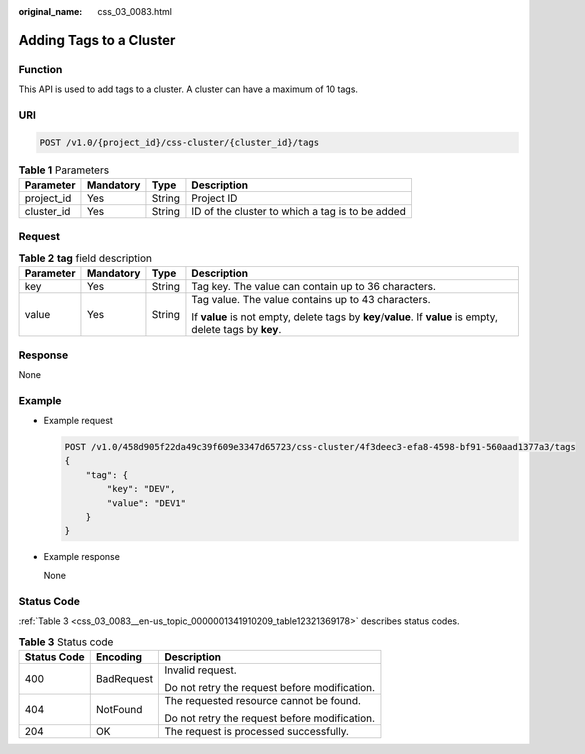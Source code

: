 :original_name: css_03_0083.html

.. _css_03_0083:

Adding Tags to a Cluster
========================

Function
--------

This API is used to add tags to a cluster. A cluster can have a maximum of 10 tags.

URI
---

.. code-block:: text

   POST /v1.0/{project_id}/css-cluster/{cluster_id}/tags

.. table:: **Table 1** Parameters

   +------------+-----------+--------+-------------------------------------------------+
   | Parameter  | Mandatory | Type   | Description                                     |
   +============+===========+========+=================================================+
   | project_id | Yes       | String | Project ID                                      |
   +------------+-----------+--------+-------------------------------------------------+
   | cluster_id | Yes       | String | ID of the cluster to which a tag is to be added |
   +------------+-----------+--------+-------------------------------------------------+

Request
-------

.. table:: **Table 2** **tag** field description

   +-----------------+-----------------+-----------------+-------------------------------------------------------------------------------------------------------------+
   | Parameter       | Mandatory       | Type            | Description                                                                                                 |
   +=================+=================+=================+=============================================================================================================+
   | key             | Yes             | String          | Tag key. The value can contain up to 36 characters.                                                         |
   +-----------------+-----------------+-----------------+-------------------------------------------------------------------------------------------------------------+
   | value           | Yes             | String          | Tag value. The value contains up to 43 characters.                                                          |
   |                 |                 |                 |                                                                                                             |
   |                 |                 |                 | If **value** is not empty, delete tags by **key**/**value**. If **value** is empty, delete tags by **key**. |
   +-----------------+-----------------+-----------------+-------------------------------------------------------------------------------------------------------------+

Response
--------

None

Example
-------

-  Example request

   .. code-block:: text

      POST /v1.0/458d905f22da49c39f609e3347d65723/css-cluster/4f3deec3-efa8-4598-bf91-560aad1377a3/tags
      {
          "tag": {
              "key": "DEV",
              "value": "DEV1"
          }
      }

-  Example response

   None

Status Code
-----------

:ref:`Table 3 <css_03_0083__en-us_topic_0000001341910209_table12321369178>` describes status codes.

.. _css_03_0083__en-us_topic_0000001341910209_table12321369178:

.. table:: **Table 3** Status code

   +-----------------------+-----------------------+-----------------------------------------------+
   | Status Code           | Encoding              | Description                                   |
   +=======================+=======================+===============================================+
   | 400                   | BadRequest            | Invalid request.                              |
   |                       |                       |                                               |
   |                       |                       | Do not retry the request before modification. |
   +-----------------------+-----------------------+-----------------------------------------------+
   | 404                   | NotFound              | The requested resource cannot be found.       |
   |                       |                       |                                               |
   |                       |                       | Do not retry the request before modification. |
   +-----------------------+-----------------------+-----------------------------------------------+
   | 204                   | OK                    | The request is processed successfully.        |
   +-----------------------+-----------------------+-----------------------------------------------+
